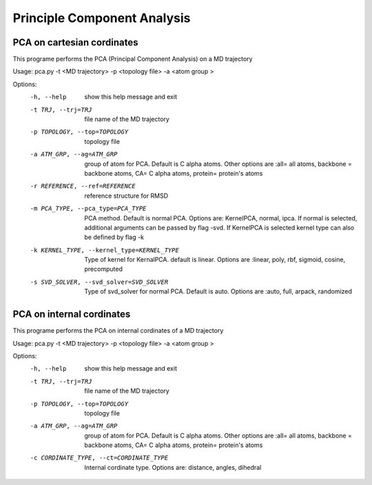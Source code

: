 Principle Component Analysis
====================================

PCA on cartesian cordinates
-----------------------------

This programe performs the PCA (Principal Component Analysis) on a MD trajectory	

Usage: pca.py -t <MD trajectory> -p <topology file>  -a <atom group >

Options:
  -h, --help            show this help message and exit
  -t TRJ, --trj=TRJ     file name of the MD trajectory
  -p TOPOLOGY, --top=TOPOLOGY
                        topology file
  -a ATM_GRP, --ag=ATM_GRP
                        group of atom for PCA. Default is C alpha atoms. Other
                        options are :all= all atoms, backbone = backbone
                        atoms, CA= C alpha atoms, protein= protein's atoms
  -r REFERENCE, --ref=REFERENCE
                        reference structure for RMSD
  -m PCA_TYPE, --pca_type=PCA_TYPE
                        PCA method. Default is normal PCA. Options are:
                        KernelPCA, normal, ipca. If normal is selected,
                        additional arguments can be passed by flag -svd. If
                        KernelPCA is selected kernel type can also be defined
                        by flag -k
  -k KERNEL_TYPE, --kernel_type=KERNEL_TYPE
                        Type of kernel for KernalPCA. default is linear.
                        Options are :linear, poly, rbf, sigmoid, cosine,
                        precomputed
  -s SVD_SOLVER, --svd_solver=SVD_SOLVER
                        Type of svd_solver for normal PCA. Default is auto.
                        Options are :auto, full, arpack, randomized


PCA on internal cordinates
-----------------------------

This programe performs the PCA on internal cordinates of a MD trajectory	

Usage: pca.py -t <MD trajectory> -p <topology file>  -a <atom group >

Options:
  -h, --help            show this help message and exit
  -t TRJ, --trj=TRJ     file name of the MD trajectory
  -p TOPOLOGY, --top=TOPOLOGY
                        topology file
  -a ATM_GRP, --ag=ATM_GRP
                        group of atom for PCA. Default is C alpha atoms. Other
                        options are :all= all atoms, backbone = backbone
                        atoms, CA= C alpha atoms, protein= protein's atoms
  -c CORDINATE_TYPE, --ct=CORDINATE_TYPE
                        Internal cordinate type. Options are: distance,
                        angles, dihedral

